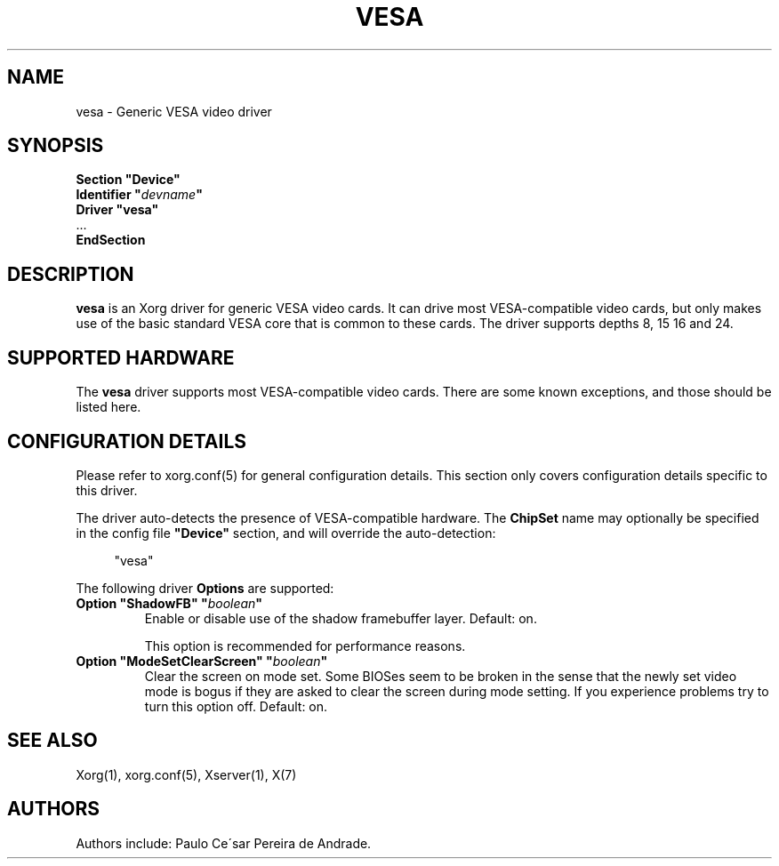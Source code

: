 .\" shorthand for double quote that works everywhere.
.ds q \N'34'
.TH VESA 4 "xf86-video-vesa 2.3.2" "X Version 11"
.SH NAME
vesa \- Generic VESA video driver
.SH SYNOPSIS
.nf
.B "Section \*qDevice\*q"
.BI "  Identifier \*q"  devname \*q
.B  "  Driver \*qvesa\*q"
\ \ ...
.B EndSection
.fi
.SH DESCRIPTION
.B vesa
is an Xorg driver for generic VESA video cards.  It can drive most
VESA-compatible video cards, but only makes use of the basic standard
VESA core that is common to these cards.  The driver supports depths 8, 15
16 and 24.
.SH SUPPORTED HARDWARE
The
.B vesa
driver supports most VESA-compatible video cards.  There are some known
exceptions, and those should be listed here.
.SH CONFIGURATION DETAILS
Please refer to xorg.conf(5) for general configuration
details.  This section only covers configuration details specific to this
driver.
.PP
The driver auto-detects the presence of VESA-compatible hardware.  The
.B ChipSet
name may optionally be specified in the config file
.B \*qDevice\*q
section, and will override the auto-detection:
.PP
.RS 4
"vesa"
.RE
.PP
The following driver
.B Options
are supported:
.TP
.BI "Option \*qShadowFB\*q \*q" boolean \*q
Enable or disable use of the shadow framebuffer layer.  Default: on.

This option is recommended for performance reasons.
.TP
.BI "Option \*qModeSetClearScreen\*q \*q" boolean \*q
Clear the screen on mode set. Some BIOSes seem to be broken in the
sense that the newly set video mode is bogus if they are asked to 
clear the screen during mode setting. If you experience problems try
to turn this option off. Default: on.

.SH "SEE ALSO"
Xorg(1), xorg.conf(5), Xserver(1), X(7)
.SH AUTHORS
Authors include: Paulo Ce\'sar Pereira de Andrade.
